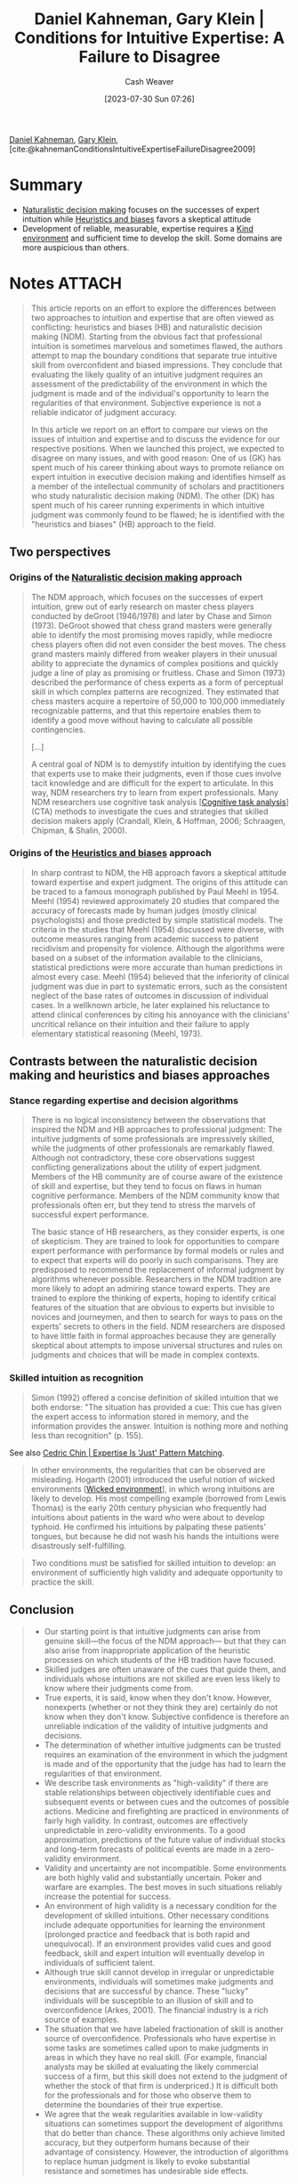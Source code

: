 :PROPERTIES:
:ROAM_REFS: [cite:@kahnemanConditionsIntuitiveExpertiseFailureDisagree2009]
:ID:       7ac554b7-d1b7-4348-8865-8742415b06d0
:LAST_MODIFIED: [2023-09-07 Thu 20:47]
:END:
#+title: Daniel Kahneman, Gary Klein | Conditions for Intuitive Expertise: A Failure to Disagree
#+hugo_custom_front_matter: :slug "7ac554b7-d1b7-4348-8865-8742415b06d0"
#+author: Cash Weaver
#+date: [2023-07-30 Sun 07:26]
#+filetags: :has_todo:reference:

[[id:957b4ae8-30fd-4b40-b055-98ba71a37a22][Daniel Kahneman]], [[id:9319614c-f7cb-4ee9-af12-af474563c654][Gary Klein]], [cite:@kahnemanConditionsIntuitiveExpertiseFailureDisagree2009]

* Summary
- [[id:6eb374ad-69aa-476d-b1d8-02714ffc094f][Naturalistic decision making]] focuses on the successes of expert intuition while [[id:e3f73b89-f752-4c4a-aa8c-8931a5752406][Heuristics and biases]] favors a skeptical attitude
- Development of reliable, measurable, expertise requires a [[id:da636d9e-c77c-41be-b109-b84a06c63713][Kind environment]] and sufficient time to develop the skill. Some domains are more auspicious than others.
* Notes :ATTACH:
:PROPERTIES:
:NOTER_DOCUMENT: attachments/7a/c554b7-d1b7-4348-8865-8742415b06d0/Kahneman and Klein - 2009 - Conditions for intuitive expertise A failure to d.pdf
:NOTER_PAGE: 11
:END:

#+begin_quote
This article reports on an effort to explore the differences between two approaches to intuition and expertise that are often viewed as conflicting: heuristics and biases (HB) and naturalistic decision making (NDM). Starting from the obvious fact that professional intuition is sometimes marvelous and sometimes flawed, the authors attempt to map the boundary conditions that separate true intuitive skill from overconfident and biased impressions. They conclude that evaluating the likely quality of an intuitive judgment requires an assessment of the predictability of the environment in which the judgment is made and of the individual's opportunity to learn the regularities of that environment. Subjective experience is not a reliable indicator of judgment accuracy.

In this article we report on an effort to compare our views on the issues of intuition and expertise and to discuss the evidence for our respective positions. When we launched this project, we expected to disagree on many issues, and with good reason: One of us (GK) has spent much of his career thinking about ways to promote reliance on expert intuition in executive decision making and identifies himself as a member of the intellectual community of scholars and practitioners who study naturalistic decision making (NDM). The other (DK) has spent much of his career running experiments in which intuitive judgment was commonly found to be flawed; he is identified with the "heuristics and biases" (HB) approach to the field.
#+end_quote

** Two perspectives

*** Origins of the [[id:6eb374ad-69aa-476d-b1d8-02714ffc094f][Naturalistic decision making]] approach
:PROPERTIES:
:NOTER_PAGE: (1 . 0.5028409090909092)
:END:

#+begin_quote
The NDM approach, which focuses on the successes of expert intuition, grew out of early research on master chess players conducted by deGroot (1946/1978) and later by Chase and Simon (1973). DeGroot showed that chess grand masters were generally able to identify the most promising moves rapidly, while mediocre chess players often did not even consider the best moves. The chess grand masters mainly differed from weaker players in their unusual ability to appreciate the dynamics of complex positions and quickly judge a line of play as promising or fruitless. Chase and Simon (1973) described the performance of chess experts as a form of perceptual skill in which complex patterns are recognized. They estimated that chess masters acquire a repertoire of 50,000 to 100,000 immediately recognizable patterns, and that this repertoire enables them to identify a good move without having to calculate all possible contingencies.

[...]

A central goal of NDM is to demystify intuition by identifying the cues that experts use to make their judgments, even if those cues involve tacit knowledge and are difficult for the expert to articulate. In this way, NDM researchers try to learn from expert professionals. Many NDM researchers use cognitive task analysis [[[id:bd9daffc-f556-4bdc-975e-e35c3c98ebee][Cognitive task analysis]]] (CTA) methods to investigate the cues and strategies that skilled decision makers apply (Crandall, Klein, & Hoffman, 2006; Schraagen, Chipman, & Shalin, 2000).
#+end_quote

*** Origins of the [[id:e3f73b89-f752-4c4a-aa8c-8931a5752406][Heuristics and biases]] approach
:PROPERTIES:
:NOTER_PAGE: (3 . 0.7839171188949187)
:END:
#+begin_quote
In sharp contrast to NDM, the HB approach favors a skeptical attitude toward expertise and expert judgment. The origins of this attitude can be traced to a famous monograph published by Paul Meehl in 1954. Meehl (1954) reviewed approximately 20 studies that compared the accuracy of forecasts made by human judges (mostly clinical psychologists) and those predicted by simple statistical models. The criteria in the studies that Meehl (1954) discussed were diverse, with outcome measures ranging from academic success to patient recidivism and propensity for violence. Although the algorithms were based on a subset of the information available to the clinicians, statistical predictions were more accurate than human predictions in almost every case. Meehl (1954) believed that the inferiority of clinical judgment was due in part to systematic errors, such as the consistent neglect of the base rates of outcomes in discussion of individual cases. In a wellknown article, he later explained his reluctance to attend clinical conferences by citing his annoyance with the clinicians' uncritical reliance on their intuition and their failure to apply elementary statistical reasoning (Meehl, 1973).
#+end_quote

** Contrasts between the naturalistic decision making and heuristics and biases approaches

*** Stance regarding expertise and decision algorithms
:PROPERTIES:
:NOTER_PAGE: 4
:END:

#+begin_quote
There is no logical inconsistency between the observations that inspired the NDM and HB approaches to professional judgment: The intuitive judgments of some professionals are impressively skilled, while the judgments of other professionals are remarkably flawed. Although not contradictory, these core observations suggest conflicting generalizations about the utility of expert judgment. Members of the HB community are of course aware of the existence of skill and expertise, but they tend to focus on flaws in human cognitive performance. Members of the NDM community know that professionals often err, but they tend to stress the marvels of successful expert performance.

The basic stance of HB researchers, as they consider experts, is one of skepticism. They are trained to look for opportunities to compare expert performance with performance by formal models or rules and to expect that experts will do poorly in such comparisons. They are predisposed to recommend the replacement of informal judgment by algorithms whenever possible. Researchers in the NDM tradition are more likely to adopt an admiring stance toward experts. They are trained to explore the thinking of experts, hoping to identify critical features of the situation that are obvious to experts but invisible to novices and journeymen, and then to search for ways to pass on the experts' secrets to others in the field. NDM researchers are disposed to have little faith in formal approaches because they are generally skeptical about attempts to impose universal structures and rules on judgments and choices that will be made in complex contexts.
#+end_quote

*** Skilled intuition as recognition
:PROPERTIES:
:NOTER_PAGE: 6
:END:

#+begin_quote
Simon (1992) offered a concise definition of skilled intuition that we both endorse: "The situation has provided a cue: This cue has given the expert access to information stored in memory, and the information provides the answer. Intuition is nothing more and nothing less than recognition" (p. 155).
#+end_quote

See also [[id:b481f4e5-63b4-4455-8406-49825121b06c][Cedric Chin | Expertise Is 'Just' Pattern Matching]].

#+begin_quote
In other environments, the regularities that can be observed are misleading. Hogarth (2001) introduced the useful notion of wicked environments [[[id:27c588de-fa05-48cc-99c3-17c4e7689aad][Wicked environment]]], in which wrong intuitions are likely to develop. His most compelling example (borrowed from Lewis Thomas) is the early 20th century physician who frequently had intuitions about patients in the ward who were about to develop typhoid. He confirmed his intuitions by palpating these patients' tongues, but because he did not wash his hands the intuitions were disastrously self-fulfilling.
#+end_quote

#+begin_quote
Two conditions must be satisfied for skilled intuition to develop: an environment of sufficiently high validity and adequate opportunity to practice the skill.
#+end_quote

** Conclusion
:PROPERTIES:
:NOTER_PAGE: (10 0.27151051625239003 . 0.5614482406935237)
:END:

#+begin_quote
- Our starting point is that intuitive judgments can arise from genuine skill—the focus of the NDM approach— but that they can also arise from inappropriate application of the heuristic processes on which students of the HB tradition have focused.
- Skilled judges are often unaware of the cues that guide them, and individuals whose intuitions are not skilled are even less likely to know where their judgments come from.
- True experts, it is said, know when they don't know. However, nonexperts (whether or not they think they are) certainly do not know when they don't know. Subjective confidence is therefore an unreliable indication of the validity of intuitive judgments and decisions.
- The determination of whether intuitive judgments can be trusted requires an examination of the environment in which the judgment is made and of the opportunity that the judge has had to learn the regularities of that environment.
- We describe task environments as "high-validity" if there are stable relationships between objectively identifiable cues and subsequent events or between cues and the outcomes of possible actions. Medicine and firefighting are practiced in environments of fairly high validity. In contrast, outcomes are effectively unpredictable in zero-validity environments. To a good approximation, predictions of the future value of individual stocks and long-term forecasts of political events are made in a zero-validity environment.
- Validity and uncertainty are not incompatible. Some environments are both highly valid and substantially uncertain. Poker and warfare are examples. The best moves in such situations reliably increase the potential for success.
- An environment of high validity is a necessary condition for the development of skilled intuitions. Other necessary conditions include adequate opportunities for learning the environment (prolonged practice and feedback that is both rapid and unequivocal). If an environment provides valid cues and good feedback, skill and expert intuition will eventually develop in individuals of sufficient talent.
- Although true skill cannot develop in irregular or unpredictable environments, individuals will sometimes make judgments and decisions that are successful by chance. These "lucky" individuals will be susceptible to an illusion of skill and to overconfidence (Arkes, 2001). The financial industry is a rich source of examples.
- The situation that we have labeled fractionation of skill is another source of overconfidence. Professionals who have expertise in some tasks are sometimes called upon to make judgments in areas in which they have no real skill. (For example, financial analysts may be skilled at evaluating the likely commercial success of a firm, but this skill does not extend to the judgment of whether the stock of that firm is underpriced.) It is difficult both for the professionals and for those who observe them to determine the boundaries of their true expertise.
- We agree that the weak regularities available in low-validity situations can sometimes support the development of algorithms that do better than chance. These algorithms only achieve limited accuracy, but they outperform humans because of their advantage of consistency. However, the introduction of algorithms to replace human judgment is likely to evoke substantial resistance and sometimes has undesirable side effects.
#+end_quote
* Flashcards
#+print_bibliography: